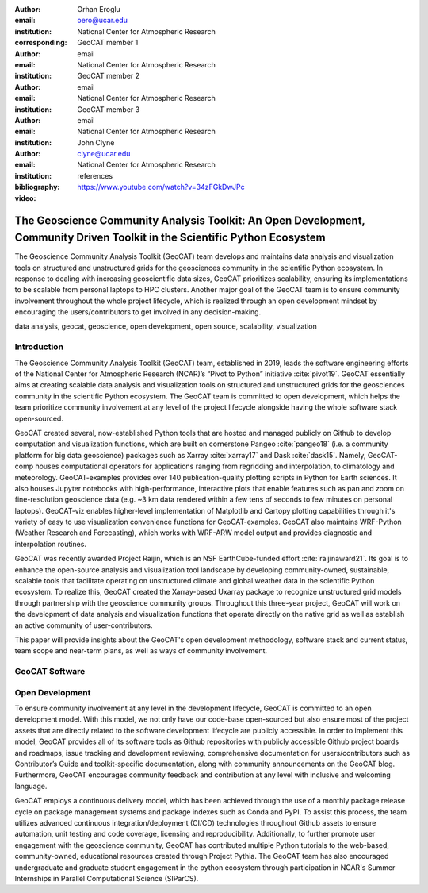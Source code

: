 :author: Orhan Eroglu
:email: oero@ucar.edu
:institution: National Center for Atmospheric Research
:corresponding:

:author: GeoCAT member 1
:email: email
:institution: National Center for Atmospheric Research

:author: GeoCAT member 2
:email: email
:institution: National Center for Atmospheric Research

:author: GeoCAT member 3
:email: email
:institution: National Center for Atmospheric Research

:author: John Clyne
:email: clyne@ucar.edu
:institution: National Center for Atmospheric Research


:bibliography: references

:video: https://www.youtube.com/watch?v=34zFGkDwJPc

---------------------------------------------------------------------------------------------------------------------------
The Geoscience Community Analysis Toolkit: An Open Development, Community Driven Toolkit in the Scientific Python Ecosystem
---------------------------------------------------------------------------------------------------------------------------

.. class:: abstract

The Geoscience Community Analysis Toolkit (GeoCAT) team develops and maintains
data analysis and visualization tools on structured and unstructured grids for
the geosciences community in the scientific Python ecosystem. In response to
dealing with increasing geoscientific data sizes, GeoCAT prioritizes scalability,
ensuring its implementations to be scalable from personal laptops to HPC clusters.
Another major goal of the GeoCAT team is to ensure community involvement throughout
the whole project lifecycle, which is realized through an open development mindset
by encouraging the users/contributors to get involved in any decision-making.

.. class:: keywords

   data analysis, geocat, geoscience, open development, open source, scalability,
   visualization

Introduction
------------

The Geoscience Community Analysis Toolkit (GeoCAT) team, established in 2019,
leads the software engineering efforts of the National Center for Atmospheric
Research (NCAR)’s “Pivot to Python” initiative :cite:`pivot19`. GeoCAT essentially
aims at creating scalable data analysis and visualization tools on structured and
unstructured grids for the geosciences community in the scientific Python
ecosystem. The GeoCAT team is committed to open development, which helps the
team prioritize community involvement at any level of the project lifecycle
alongside having the whole software stack open-sourced.

GeoCAT created several, now-established Python tools that are hosted and
managed publicly on Github to develop computation and visualization functions,
which  are built on cornerstone Pangeo :cite:`pangeo18` (i.e. a community platform
for big data geoscience) packages such as Xarray :cite:`xarray17` and Dask
:cite:`dask15`. Namely, GeoCAT-comp houses computational operators for
applications ranging from regridding and interpolation, to climatology and
meteorology. GeoCAT-examples provides over 140 publication-quality plotting
scripts in Python for Earth sciences. It also houses Jupyter notebooks with
high-performance, interactive plots that enable features such as pan and zoom
on fine-resolution geoscience data (e.g. ~3 km data rendered within a few
tens of seconds to few minutes on personal laptops). GeoCAT-viz enables
higher-level implementation of Matplotlib and Cartopy plotting capabilities
through it's variety of easy to use visualization convenience functions for
GeoCAT-examples. GeoCAT also maintains WRF-Python (Weather Research and
Forecasting), which works with WRF-ARW model output and provides diagnostic
and interpolation routines.

GeoCAT was recently awarded Project Raijin, which is an NSF EarthCube-funded
effort :cite:`raijinaward21`. Its goal is to enhance the open-source analysis and visualization tool
landscape by developing community-owned, sustainable, scalable tools that
facilitate operating on unstructured climate and global weather data in the
scientific Python ecosystem. To realize this, GeoCAT created the Xarray-based
Uxarray package to recognize unstructured grid models through partnership with
the geoscience community groups. Throughout this three-year project, GeoCAT
will work on the development of data analysis and visualization functions that
operate directly on the native grid as well as establish an active community
of user-contributors.

This paper will provide insights about the GeoCAT's open development methodology,
software stack and current status, team scope and near-term plans, as well as
ways of community involvement.

GeoCAT Software
---------------



Open Development
----------------

To ensure community involvement at any level in the development lifecycle, GeoCAT
is committed to an open development model. With this model, we not only
have our code-base open-sourced but also ensure most of the project assets that are
directly related to the software development lifecycle are publicly accessible.
In order to implement this model, GeoCAT provides all of its software tools as
Github repositories with publicly accessible Github project boards and roadmaps,
issue tracking and development reviewing, comprehensive documentation for
users/contributors such as Contributor’s Guide and toolkit-specific
documentation, along with community announcements on the GeoCAT blog.
Furthermore, GeoCAT encourages community feedback and contribution at any level
with inclusive and welcoming language.

GeoCAT employs a continuous delivery model, which has been achieved through the use
of a monthly package release cycle on package management systems and package indexes
such as Conda and PyPI. To assist this process, the team utilizes advanced continuous
integration/deployment (CI/CD) technologies throughout Github assets to ensure
automation, unit testing and code coverage, licensing and
reproducibility. Additionally, to further promote user engagement with the
geoscience community, GeoCAT has contributed multiple Python tutorials to
the web-based, community-owned, educational resources created through Project
Pythia. The GeoCAT team has also encouraged undergraduate and graduate student
engagement in the python ecosystem through participation in NCAR's Summer
Internships in Parallel Computational Science (SIParCS).


